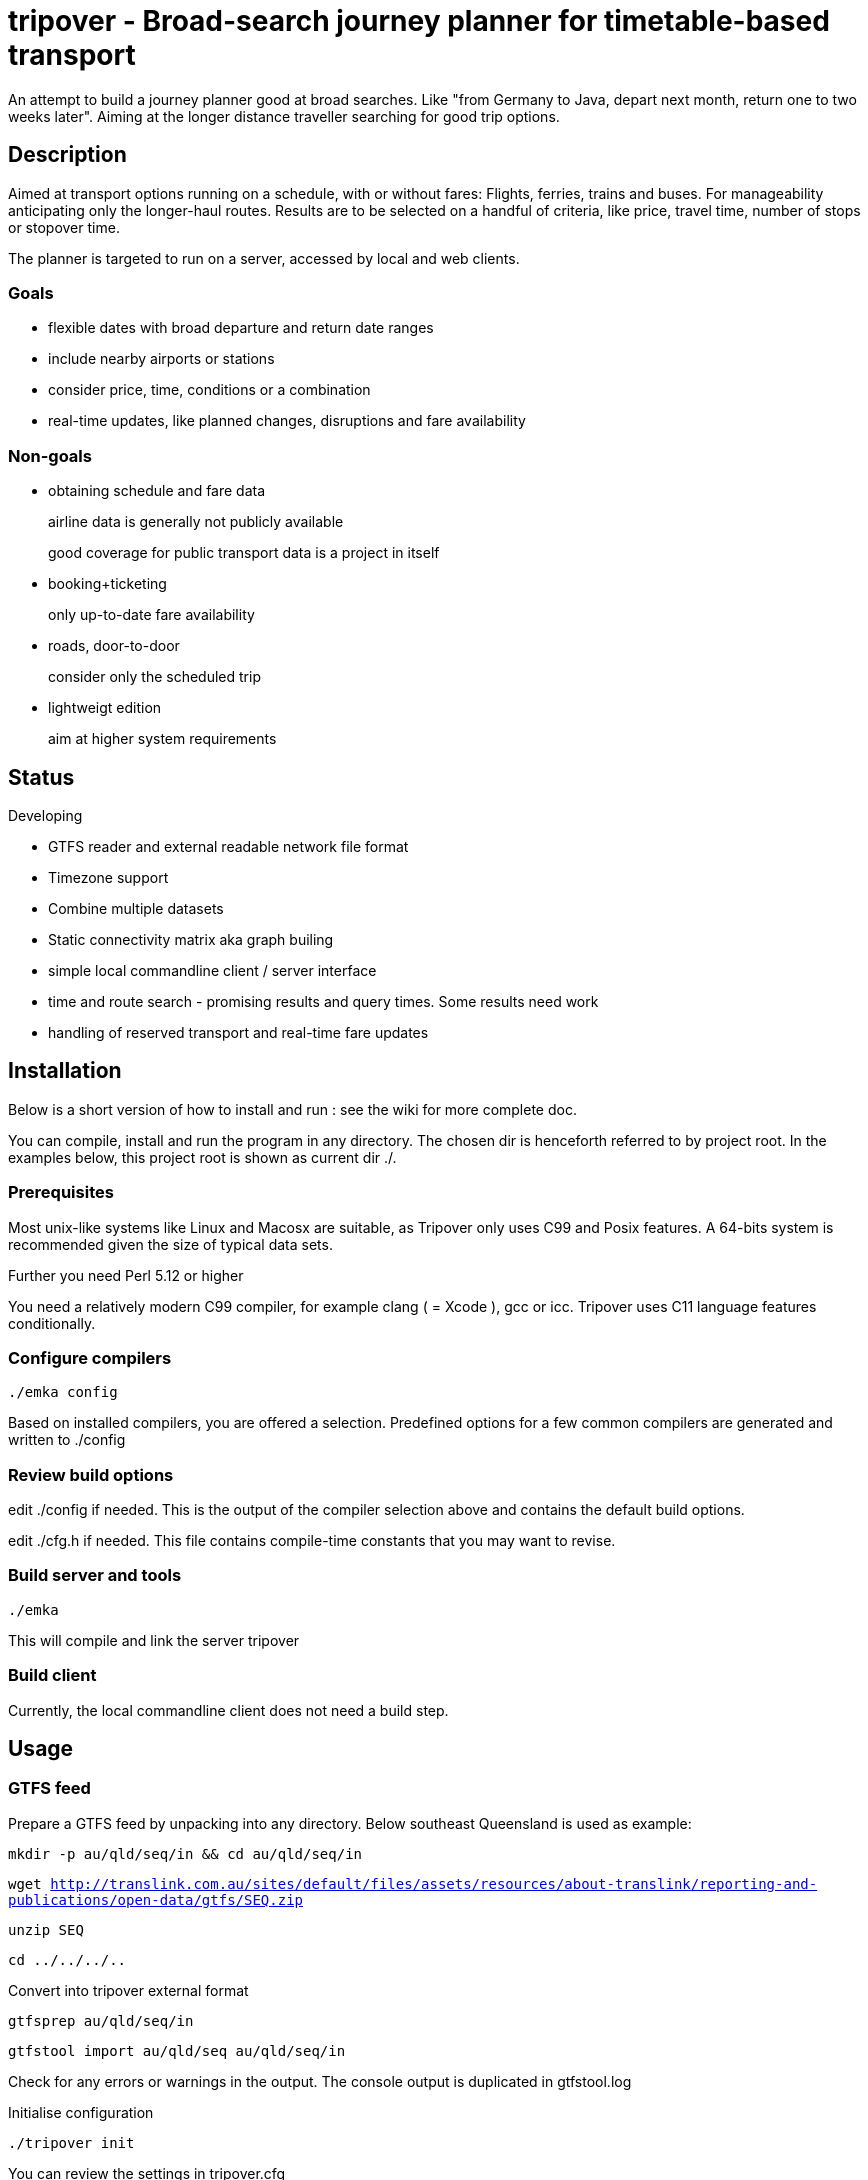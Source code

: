 = tripover - Broad-search journey planner for timetable-based transport

An attempt to build a journey planner good at broad searches.
Like "from Germany to Java, depart next month, return one to two weeks later".
Aiming at the longer distance traveller searching for good trip options.

== Description
Aimed at transport options running on a schedule, with or without fares:
Flights, ferries, trains and buses.
For manageability anticipating only the longer-haul routes.
Results are to be selected on a handful of criteria, like price, travel time, number of stops or stopover time.

The planner is targeted to run on a server, accessed by local and web clients.

=== Goals

* flexible dates with broad departure and return date ranges
* include nearby airports or stations
* consider price, time, conditions or a combination
* real-time updates, like planned changes, disruptions and fare availability

=== Non-goals

* obtaining schedule and fare data
+
[small]#airline data is generally not publicly available#
+
[small]#good coverage for public transport data is a project in itself#
+

* booking+ticketing
+
[small]#only up-to-date fare availability#
+

* roads, door-to-door
+
[small]#consider only the scheduled trip#
+

* lightweigt edition
+
[small]#aim at higher system requirements#

== Status
Developing

* GTFS reader and external readable network file format
* Timezone support
* Combine multiple datasets
* Static connectivity matrix aka graph builing
* simple local commandline client / server interface
* time and route search - promising results and query times. Some results need work
* handling of reserved transport and real-time fare updates

== Installation

Below is a short version of how to install and run : see the wiki for more complete doc.

You can compile, install and run the program in any directory. The chosen dir is henceforth referred to by +project root+.
In the examples below, this project root is shown as current dir +./+.

=== Prerequisites
Most unix-like systems like Linux and Macosx are suitable, as Tripover only uses C99 and Posix features. A 64-bits system is recommended given the size of typical data sets.

Further you need Perl 5.12 or higher

You need a relatively modern C99 compiler, for example clang ( = Xcode ), gcc or icc. Tripover uses C11 language features conditionally.


=== Configure compilers

`./emka config`

Based on installed compilers, you are offered a selection.
Predefined options for a few common compilers are generated and written to +./config+

=== Review build options

edit +./config+ if needed. This is the output of the compiler selection above and contains the default build options.

edit +./cfg.h+ if needed. This file contains compile-time constants that you may want to revise.

=== Build server and tools

`./emka`

This will compile and link the server +tripover+

=== Build client

Currently, the local commandline client does not need a build step.

== Usage

=== GTFS feed

Prepare a GTFS feed by unpacking into any directory. Below southeast Queensland is used as example:

`mkdir -p au/qld/seq/in && cd au/qld/seq/in`

`wget http://translink.com.au/sites/default/files/assets/resources/about-translink/reporting-and-publications/open-data/gtfs/SEQ.zip`

`unzip SEQ`

`cd ../../../..`

Convert into tripover external format

`gtfsprep au/qld/seq/in`

`gtfstool import au/qld/seq au/qld/seq/in`

Check for any errors or warnings in the output. The console output is duplicated in +gtfstool.log+

Initialise configuration

`./tripover init`

You can review the settings in +tripover.cfg+

Run tripover server with this network:

`./tripover au/qld/seq`

This will initialise and precompute the network. For 7000-stops Queensland with 1-transfer limit it takes a handful of minutes.

Invoke the commandline client :

`./plantrip plan nambour bunya`

Currently, tripover calculates a single possible trip, preferring shorter overall travel time.
You can use a set of search criteria to further steer your search. See the wiki for details.

No cost yet.

== Configuration

By default tripover reads its runtine configuration from +tripover.cfg+

After tripover has been run, the configuration in effect is written to +tripover.curcfg+

You can use the latter as a starting point for the former. It shows all defaults, as well as a short description.

== Issues ==

At the time of this writing, Tripover is in a pre-alpha stage of development.
Results are promising, search times are good and most search criteria are honoured.
Yet not all results are as expected, and you will likely hit issues when trying new data.

* The commandline tools can be pretty verbose and disabling does not work properly.

* Nearby stops are silently merged, yet the reported results do not take this into account.

* Larger networks that require partitioning can give surprising results.

* No Daylight savings time handling.

== Author

Joris van der Geer


== Contributing

== License
This work is licensed under the Creative Commons Attribution-NonCommercial-NoDerivatives 4.0 International License.
To view a copy of this license, visit http://creativecommons.org/licenses/by-nc-nd/4.0/.

Last changed 4 jan 2015
